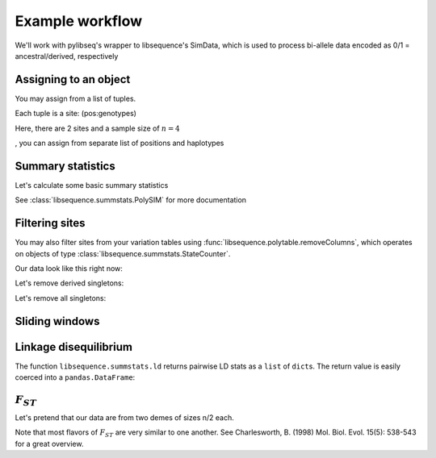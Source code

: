 
Example workflow
================

We'll work with pylibseq's wrapper to libsequence's SimData, which is
used to process bi-allele data encoded as 0/1 = ancestral/derived,
respectively

.. ipython:: python

    from __future__ import print_function
    from libsequence.polytable import SimData

Assigning to an object
----------------------

You may assign from a list of tuples.

Each tuple is a site: (pos:genotypes)

Here, there are 2 sites and a sample size of :math:`n=4`

.. ipython:: python

    rawData1 = [(0.1,'0101'),(0.2,'1010')]
    #We can construct objects straight from these tuples
    sd = SimData(rawData1)
    sd.size()
    sd.pos()
    sd.data()
, you can assign from separate list of positions and haplotypes

.. ipython:: python

    rawDataPos = [0.1,0.2]
    rawDataGenos = ['01','10','01','10']
    sd.assign(rawDataPos,rawDataGenos)
    sd.numsites()
    sd.size()
    sd.pos()
    sd.data()

Summary statistics
------------------

Let's calculate some basic summary statistics

See :class:`libsequence.summstats.PolySIM` for more documentation

.. ipython:: python

    from libsequence.summstats import PolySIM
    #ms 10 1 -s 10 -I 2 5 5 0.05
    rawDataPos=[0.0997, 0.2551, 0.3600, 0.4831, 0.5205, 0.5668, 0.5824, 0.6213, 0.7499, 0.9669]
    rawDataGenos=['0000001010',
                  '1000000011',
                  '1000001010',
                  '1000000010',
                  '1000001010',
                  '1111010100',
                  '1111010100',
                  '1111110100',
                  '1111010100',
                  '1111010100']
    sd.assign(rawDataPos,rawDataGenos)
    ps = PolySIM(sd)
    ps.thetapi()
    ps.thetaw()
    ps.tajimasd()

Filtering sites
------------------

You may also filter sites from your variation tables using :func:`libsequence.polytable.removeColumns`, which operates on
objects of type :class:`libsequence.summstats.StateCounter`.

Our data look like this right now:

.. ipython:: python

    print(sd)

Let's remove derived singletons:

.. ipython:: python

    from libsequence.polytable import removeColumns
    sd2 = removeColumns(sd,lambda x : x.one != 1)
    print(sd2)

Let's remove all singletons:

.. ipython:: python

    sd3 = removeColumns(sd,lambda x: x.one !=1 and x.zero != 1)
    print(sd3)

    
Sliding windows
---------------

.. ipython:: python

    from libsequence.windows import Windows
    w = Windows(sd,window_size=0.1,step_len=0.05,starting_pos=0.,ending_pos=1.0)
    len(w)
    for i in range(len(w)):
        #Each window is a simData
        wi = w[i]
        pswi = PolySIM(wi)
        print(pswi.thetaw())


Linkage disequilibrium
----------------------

The function ``libsequence.summstats.ld`` returns pairwise LD stats as a
``list`` of ``dict``\ s. The return value is easily coerced into a
``pandas.DataFrame``:

.. ipython:: python

    from libsequence.summstats import ld
    import pandas as pd
    pairwise = ld(sd)
    print(type(pairwise))
    print(type(pairwise[0]))
    print(pairwise[0])
    pairwise_nicer = pd.DataFrame(pairwise)
    pairwise_nicer.head()


:math:`F_{ST}`
--------------

Let's pretend that our data are from two demes of sizes n/2 each.

Note that most flavors of :math:`F_{ST}` are very similar to one
another. See Charlesworth, B. (1998) Mol. Biol. Evol. 15(5): 538-543 for
a great overview.

.. ipython:: python

    from libsequence.fst import Fst
    sd.size()
    f = Fst(sd,[5,5])

    #Hudson, Slatkin, and Maddison's FST:
    f.hsm()

    #Slatkin's
    f.slatkin()

    #Hudson, Boos, and Kaplan, which is also Nei's Gst:
    f.hbk()

    #Positions of snps shared b/w demes 0 and 1
    f.shared(0,1)

    #Positions of private mutations in deme 0 and 1:
    f.priv(0,1)

    #Positions of fixed differences between demes 0 and 1:
    f.fixed(0,1)
